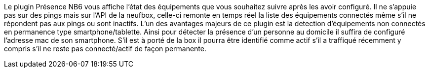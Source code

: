 Le plugin Présence NB6 vous affiche l'état des équipements que vous souhaitez suivre après les avoir configuré.
Il ne s'appuie pas sur des pings mais sur l'API de la neufbox, celle-ci remonte en temps réel la liste des équipements connectés même s'il ne répondent pas aux pings ou sont inactifs.
L'un des avantages majeurs de ce plugin est la detection d'équipements non connectés en permanence type smartphone/tablette. Ainsi pour détecter la présence d'un personne au domicile il suffira de configuré l'adresse mac de son smartphone. S'il est à porté de la box il pourra être identifié comme actif s'il a traffiqué récemment y compris s'il ne reste pas connecté/actif de façon permanente.

